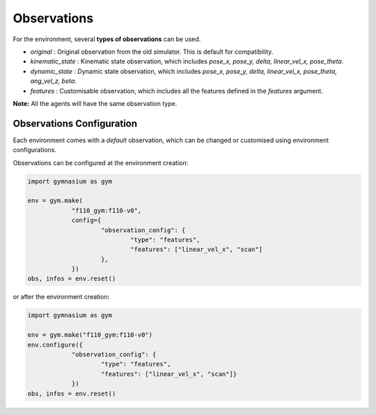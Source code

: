 .. _observations:

Observations
=====================

For the environment, several **types of observations** can be used.

- `original` : Original observation from the old simulator. This is default for compatibility.
- `kinematic_state` : Kinematic state observation, which includes `pose_x, pose_y, delta, linear_vel_x, pose_theta`.
- `dynamic_state` : Dynamic state observation, which includes `pose_x, pose_y, delta, linear_vel_x, pose_theta, ang_vel_z, beta`.
- `features` : Customisable observation, which includes all the features defined in the `features` argument.

**Note:** All the agents will have the same observation type.

Observations Configuration
--------------------------
Each environment comes with a *default* observation,
which can be changed or customised using environment configurations.

Observations can be configured at the environment creation:

.. code:: python

    import gymnasium as gym

    env = gym.make(
		"f110_gym:f110-v0",
		config={
			"observation_config": {
				"type": "features",
				"features": ["linear_vel_x", "scan"]
			},
		})
    obs, infos = env.reset()
or after the environment creation:

.. code:: python

    import gymnasium as gym

    env = gym.make("f110_gym:f110-v0")
    env.configure({
		"observation_config": {
			"type": "features",
			"features": ["linear_vel_x", "scan"]}
		})
    obs, infos = env.reset()